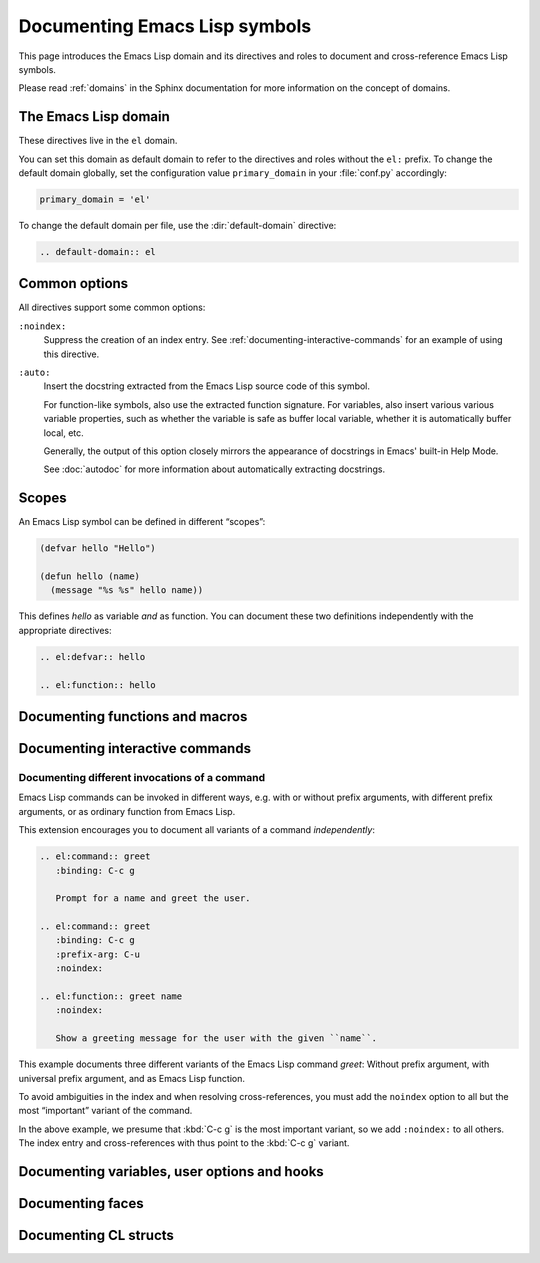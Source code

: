 ================================
 Documenting Emacs Lisp symbols
================================

.. default-domain:: rst

This page introduces the Emacs Lisp domain and its directives and roles to
document and cross-reference Emacs Lisp symbols.

Please read :ref:`domains` in the Sphinx documentation for more information on
the concept of domains.

.. _Tutorial: http://sphinx-doc.org/tutorial.html

.. _el-domain:

The Emacs Lisp domain
=====================

These directives live in the ``el`` domain.

You can set this domain as default domain to refer to the directives and roles
without the ``el:`` prefix.  To change the default domain globally, set the
configuration value ``primary_domain`` in your :file:`conf.py` accordingly:

.. code-block:: python

   primary_domain = 'el'

To change the default domain per file, use the :dir:`default-domain` directive:

.. code-block:: rst

   .. default-domain:: el

Common options
==============

All directives support some common options:

``:noindex:``
   Suppress the creation of an index entry.  See
   :ref:`documenting-interactive-commands` for an example of using this
   directive.

``:auto:``
   Insert the docstring extracted from the Emacs Lisp source code of this
   symbol.

   For function-like symbols, also use the extracted function signature.  For
   variables, also insert various various variable properties, such as whether
   the variable is safe as buffer local variable, whether it is automatically
   buffer local, etc.

   Generally, the output of this option closely mirrors the appearance of
   docstrings in Emacs' built-in Help Mode.

   See :doc:`autodoc` for more information about automatically extracting
   docstrings.

Scopes
======

An Emacs Lisp symbol can be defined in different “scopes”:

.. code-block:: cl

   (defvar hello "Hello")

   (defun hello (name)
     (message "%s %s" hello name))

This defines `hello` as variable *and* as function.  You can document these two
definitions independently with the appropriate directives:

.. code-block:: rst

   .. el:defvar:: hello

   .. el:function:: hello

Documenting functions and macros
================================

.. directive:: .. el:function:: symbol [argument ...] [&optional optional ...] [&rest args]
               .. el:macro:: symbol [argument ...] [&optional optional ...] [&rest args]

   Document ``symbol`` as function or macro with the given arglist, for example:

   .. code-block:: cl

      (defun hello (name &optional greeting)
        (message "%s %s" (or greeting "Hello") name))

   .. code-block:: rst

      .. el:function:: hello name &optional greeting

         Greet the user with the given ``name``.

         If ``greeting`` is given, use it as greeting, instead of the standard
         “Hello”.

   Use :role:`el:function` and :role:`el:macro` to cross-reference symbols
   described with these directives.

.. role:: el:function
          el:macro

   Add a reference to a function or macro.

.. _documenting-interactive-commands:

Documenting interactive commands
================================

.. directive:: .. el:command:: symbol

   Document ``symbol`` as interactive command:

   .. code-block:: cl

      (defun greet (name)
        (interactive "%M")
        (message "Hello %s" name))

   .. code-block:: rst

      .. el:command:: greet
         :binding: C-c g

         Prompt for a name and greet the user.

   Commands are described as a user would type them in Emacs, via :kbd:`M-x`,
   and optionally by specific bindings.  Hence, the above example would look
   like this:

   .. el:command:: greet
      :binding: C-c g
      :noindex:

      Prompt for a name and greet the user.

   ``prefix-arg`` adds the given prefix argument to the keybindings:

   .. code-block:: rst

      .. el:command:: greet
         :binding: C-c g
         :prefix-arg: C-u

         Greet the current user.

   .. el:command:: greet
      :binding: C-c g
      :prefix-arg: C-u
      :noindex:

      Greet the current user.

.. role:: el:command

   Reference an Emacs Lisp command.

   Since commands are just functions, this directive is the same as
   :role:`el:function`.

Documenting different invocations of a command
----------------------------------------------

Emacs Lisp commands can be invoked in different ways, e.g. with or without
prefix arguments, with different prefix arguments, or as ordinary function from
Emacs Lisp.

This extension encourages you to document all variants of a command
*independently*:

.. code-block:: rst

   .. el:command:: greet
      :binding: C-c g

      Prompt for a name and greet the user.

   .. el:command:: greet
      :binding: C-c g
      :prefix-arg: C-u
      :noindex:

   .. el:function:: greet name
      :noindex:

      Show a greeting message for the user with the given ``name``.

This example documents three different variants of the Emacs Lisp command
`greet`: Without prefix argument, with universal prefix argument, and as Emacs
Lisp function.

To avoid ambiguities in the index and when resolving cross-references, you must
add the ``noindex`` option to all but the most “important” variant of the
command.

In the above example, we presume that :kbd:`C-c g` is the most important
variant, so we add ``:noindex:`` to all others.  The index entry and
cross-references with thus point to the :kbd:`C-c g` variant.

Documenting variables, user options and hooks
=============================================

.. directive:: .. el:variable:: symbol
               .. el:option:: symbol
               .. el:hook:: symbol

   Document ``symbol`` as Emacs Lisp variable, for example:

   .. code-block:: cl

      (defvar python-check-command "pylint")

   .. code-block:: rst

      .. el:variable:: python-check-command
         :local:
         :safe: stringp

         The shell command to use for checking the current buffer.

   This documents ``python-check-command`` as buffer-local variable which is
   safe as local variable when its value matches the predicate ``stringp``.

   The flag ``:local:`` denotes that the variable is automatically buffer-local.

   The option ``:safe:`` denotes that the variable is safe as local variable
   with the given predicate.

   .. warning::

      Currently, this extension does not support lambda forms as arguments for
      ``:safe:``.  The value must be a symbol name denoting the predicate
      function.

      .. todo:: Add support for lambda predicates.

   The flag ``:risky:`` denotes that the variable is risky to use as local
   variable.

   With ``el:option`` or ``el:hook``, document ``symbol`` as customizable user
   option or hook respectively.  This does not affect cross-referencing, but
   uses a different description text for ``symbol``.

   Use :role:`el:option`, :role:`el:variable`, or :role:`el:hook` to
   cross-reference symbols described with these directives.

.. role:: el:variable
          el:option
          el:hook

   Insert a reference to a variable, option or hook respectively.

Documenting faces
=================

.. directive:: .. el:face:: symbol

   Document ``symbol`` as a face, for example:

   .. code-block:: cl

      (defface error '((t :foreground red)))

   .. code-block:: rst

      .. el:face:: error

         The face for errors.

.. role:: el:face

   Insert a reference to a face.

Documenting CL structs
======================

.. directive:: .. el:cl-struct:: symbol

   Document ``symbol`` as Cl struct defined by :code:`cl-defstruct`:

   .. code-block:: cl

      (cl-defstruct (person
                     (:constructor person-new)
                     (:constructor person-with-name name))
        name mobile)

   .. code-block:: rst

      .. el:cl-struct:: person

         A person.

         .. el:cl-slot:: name

            The name of a person

         .. el:cl-slot:: mobile

            The mobile phone number

      .. el:defun:: person-new :name name :mobile mobile

         Create a new person with the given ``name`` and ``mobile`` phone
         number.

      .. el:defun:: person-with-name name

         Create a new person with the given ``name``.

   Document constructors as standard functions with :dir:`el:function`.  For
   slots, use the special :dir:`el:cl-slot` directive:

   .. directive:: .. el:cl-slot:: slot

      Documents ``slot`` as a slot of the current Cl struct.

      .. warning::

         Using this directive **outside** of a :dir:`el:cl-struct` block is an
         error.

      As Cl slots are functions in Emacs Lisp, this directive creates a function
      reference to the slot.  Hence, the ``name`` slot from the above example
      can be referenced either with :role:`el:slot` or with :role:`el:function`:

      .. code-block:: rst

         The slot :el:cl-slot:`~person name` holds the name of a person.

         To get the name, call :el:function:`person-name`.

      In this example, both references would point to the description of
      ``name`` as in the example above.  The difference is merely in
      presentation: While :role:`el:function` always shows the entire function
      name, role:`el:cl-slot` only shows the name of the slot, if the reference
      appears inside a :dir:`el:cl-struct` block, or if the role text starts
      with a tilde.

.. role:: el:cl-slot

   Reference a slot of a Cl structure.

   The text of the role has the form :samp:`{struct} {slot}` where ``struct`` is
   the name of the structure containing the given ``slot``.  Inside of a
   :dir:`el:cl-struct` block, ``struct`` may be omitted in which case it
   defaults to the current structure.

   When referencing a slot of the current structure inside a :dir:`el:cl-struct`
   block, the name of the struct is omitted in the output.  To explicitly omit
   the struct name, prefix the role text with ``~``, as in
   :code:`:el:cl-slot:`~person name``.
